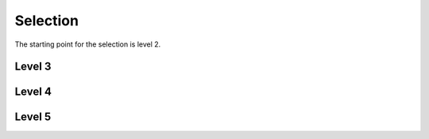 Selection 
#########

The starting point for the selection is level 2.  

Level 3 
+++++++

Level 4 
+++++++

Level 5
+++++++